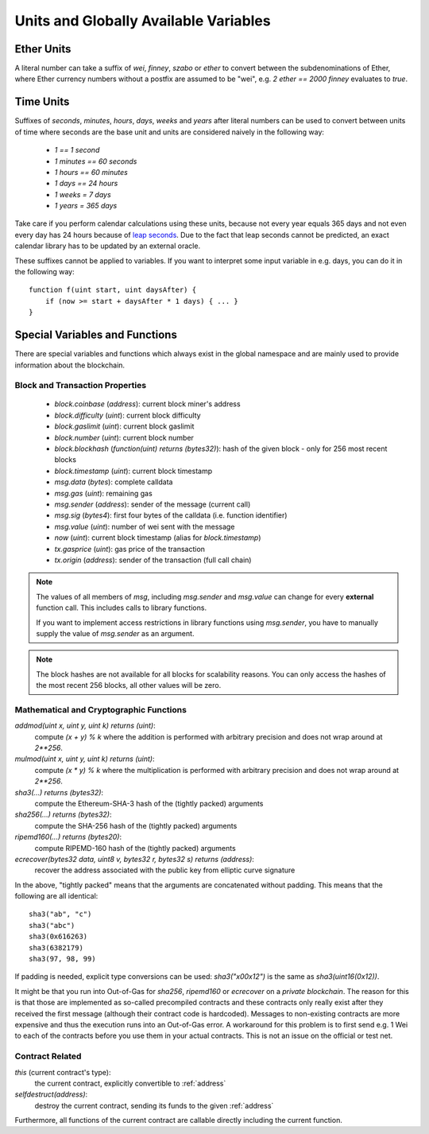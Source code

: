 **************************************
Units and Globally Available Variables
**************************************

.. index:: wei, finney, szabo, ether

Ether Units
===========

A literal number can take a suffix of `wei`, `finney`, `szabo` or `ether` to convert between the subdenominations of Ether, where Ether currency numbers without a postfix are assumed to be "wei", e.g. `2 ether == 2000 finney` evaluates to `true`.

.. index:: time, seconds, minutes, hours, days, weeks, years

Time Units
==========

Suffixes of `seconds`, `minutes`, `hours`, `days`, `weeks` and
`years` after literal numbers can be used to convert between units of time where seconds are the base
unit and units are considered naively in the following way:

 * `1 == 1 second`
 * `1 minutes == 60 seconds`
 * `1 hours == 60 minutes`
 * `1 days == 24 hours`
 * `1 weeks = 7 days`
 * `1 years = 365 days`

Take care if you perform calendar calculations using these units, because
not every year equals 365 days and not even every day has 24 hours
because of `leap seconds <https://en.wikipedia.org/wiki/Leap_second>`_.
Due to the fact that leap seconds cannot be predicted, an exact calendar
library has to be updated by an external oracle.

These suffixes cannot be applied to variables. If you want to
interpret some input variable in e.g. days, you can do it in the following way::

    function f(uint start, uint daysAfter) {
        if (now >= start + daysAfter * 1 days) { ... }
    }

Special Variables and Functions
===============================

There are special variables and functions which always exist in the global
namespace and are mainly used to provide information about the blockchain.

.. index:: block, coinbase, difficulty, number, block;number, timestamp, block;timestamp, msg, data, gas, sender, value, now, gas price, origin


Block and Transaction Properties
------------------------------------

 - `block.coinbase` (`address`): current block miner's address
 - `block.difficulty` (`uint`): current block difficulty
 - `block.gaslimit` (`uint`): current block gaslimit
 - `block.number` (`uint`): current block number
 - `block.blockhash` (`function(uint) returns (bytes32)`): hash of the given block - only for 256 most recent blocks
 - `block.timestamp` (`uint`): current block timestamp
 - `msg.data` (`bytes`): complete calldata
 - `msg.gas` (`uint`): remaining gas
 - `msg.sender` (`address`): sender of the message (current call)
 - `msg.sig` (`bytes4`): first four bytes of the calldata (i.e. function identifier)
 - `msg.value` (`uint`): number of wei sent with the message
 - `now` (`uint`): current block timestamp (alias for `block.timestamp`)
 - `tx.gasprice` (`uint`): gas price of the transaction
 - `tx.origin` (`address`): sender of the transaction (full call chain)

.. note::
    The values of all members of `msg`, including `msg.sender` and
    `msg.value` can change for every **external** function call.
    This includes calls to library functions.

    If you want to implement access restrictions in library functions using
    `msg.sender`, you have to manually supply the value of
    `msg.sender` as an argument.

.. note::
    The block hashes are not available for all blocks for scalability reasons.
    You can only access the hashes of the most recent 256 blocks, all other
    values will be zero.

.. index:: sha3, ripemd160, sha256, ecrecover, addmod, mulmod, cryptography, this, super, selfdestruct, balance, send

Mathematical and Cryptographic Functions
----------------------------------------

`addmod(uint x, uint y, uint k) returns (uint)`:
    compute `(x + y) % k` where the addition is performed with arbitrary precision and does not wrap around at `2**256`.
`mulmod(uint x, uint y, uint k) returns (uint)`:
    compute `(x * y) % k` where the multiplication is performed with arbitrary precision and does not wrap around at `2**256`.
`sha3(...) returns (bytes32)`:
    compute the Ethereum-SHA-3 hash of the (tightly packed) arguments
`sha256(...) returns (bytes32)`:
    compute the SHA-256 hash of the (tightly packed) arguments
`ripemd160(...) returns (bytes20)`:
    compute RIPEMD-160 hash of the (tightly packed) arguments
`ecrecover(bytes32 data, uint8 v, bytes32 r, bytes32 s) returns (address)`:
    recover the address associated with the public key from elliptic curve signature

In the above, "tightly packed" means that the arguments are concatenated without padding.
This means that the following are all identical::

    sha3("ab", "c")
    sha3("abc")
    sha3(0x616263)
    sha3(6382179)
    sha3(97, 98, 99)

If padding is needed, explicit type conversions can be used: `sha3("\x00\x12")` is the
same as `sha3(uint16(0x12))`.

It might be that you run into Out-of-Gas for `sha256`, `ripemd160` or `ecrecover` on a *private blockchain*. The reason for this is that those are implemented as so-called precompiled contracts and these contracts only really exist after they received the first message (although their contract code is hardcoded). Messages to non-existing contracts are more expensive and thus the execution runs into an Out-of-Gas error. A workaround for this problem is to first send e.g. 1 Wei to each of the contracts before you use them in your actual contracts. This is not an issue on the official or test net.

.. index:: this, selfdestruct

Contract Related
----------------

`this` (current contract's type):
    the current contract, explicitly convertible to :ref:`address`

`selfdestruct(address)`:
    destroy the current contract, sending its funds to the given :ref:`address`

Furthermore, all functions of the current contract are callable directly including the current function.

